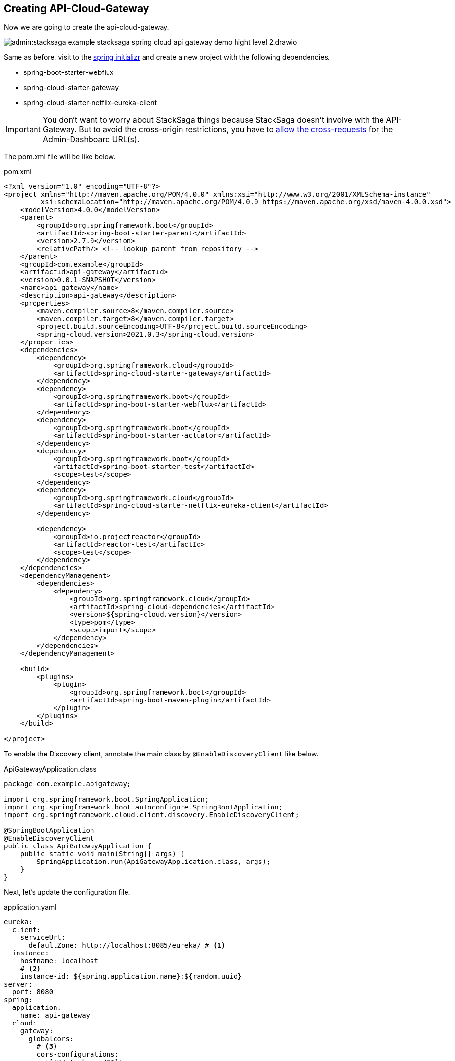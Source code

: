 == Creating API-Cloud-Gateway

Now we are going to create the api-cloud-gateway.

image:admin:stacksaga-example-stacksaga-spring-cloud-api-gateway-demo-hight-level-2.drawio.svg[]

Same as before, visit to the https://start.spring.io/[spring initializr] and create a new project with the following dependencies.

* spring-boot-starter-webflux
* spring-cloud-starter-gateway
* spring-cloud-starter-netflix-eureka-client

IMPORTANT: You don't want to worry about StackSaga things because StackSaga doesn't involve with the API-Gateway.
But to avoid the cross-origin restrictions, you have to xref://[allow the cross-requests] for the Admin-Dashboard URL(s).

The pom.xml file will be like below.

[source,xml]
.pom.xml
----
<?xml version="1.0" encoding="UTF-8"?>
<project xmlns="http://maven.apache.org/POM/4.0.0" xmlns:xsi="http://www.w3.org/2001/XMLSchema-instance"
         xsi:schemaLocation="http://maven.apache.org/POM/4.0.0 https://maven.apache.org/xsd/maven-4.0.0.xsd">
    <modelVersion>4.0.0</modelVersion>
    <parent>
        <groupId>org.springframework.boot</groupId>
        <artifactId>spring-boot-starter-parent</artifactId>
        <version>2.7.0</version>
        <relativePath/> <!-- lookup parent from repository -->
    </parent>
    <groupId>com.example</groupId>
    <artifactId>api-gateway</artifactId>
    <version>0.0.1-SNAPSHOT</version>
    <name>api-gateway</name>
    <description>api-gateway</description>
    <properties>
        <maven.compiler.source>8</maven.compiler.source>
        <maven.compiler.target>8</maven.compiler.target>
        <project.build.sourceEncoding>UTF-8</project.build.sourceEncoding>
        <spring-cloud.version>2021.0.3</spring-cloud.version>
    </properties>
    <dependencies>
        <dependency>
            <groupId>org.springframework.cloud</groupId>
            <artifactId>spring-cloud-starter-gateway</artifactId>
        </dependency>
        <dependency>
            <groupId>org.springframework.boot</groupId>
            <artifactId>spring-boot-starter-webflux</artifactId>
        </dependency>
        <dependency>
            <groupId>org.springframework.boot</groupId>
            <artifactId>spring-boot-starter-actuator</artifactId>
        </dependency>
        <dependency>
            <groupId>org.springframework.boot</groupId>
            <artifactId>spring-boot-starter-test</artifactId>
            <scope>test</scope>
        </dependency>
        <dependency>
            <groupId>org.springframework.cloud</groupId>
            <artifactId>spring-cloud-starter-netflix-eureka-client</artifactId>
        </dependency>

        <dependency>
            <groupId>io.projectreactor</groupId>
            <artifactId>reactor-test</artifactId>
            <scope>test</scope>
        </dependency>
    </dependencies>
    <dependencyManagement>
        <dependencies>
            <dependency>
                <groupId>org.springframework.cloud</groupId>
                <artifactId>spring-cloud-dependencies</artifactId>
                <version>${spring-cloud.version}</version>
                <type>pom</type>
                <scope>import</scope>
            </dependency>
        </dependencies>
    </dependencyManagement>

    <build>
        <plugins>
            <plugin>
                <groupId>org.springframework.boot</groupId>
                <artifactId>spring-boot-maven-plugin</artifactId>
            </plugin>
        </plugins>
    </build>

</project>
----

To enable the Discovery client, annotate the main class by `@EnableDiscoveryClient` like below.

[source,java]
.ApiGatewayApplication.class
----
package com.example.apigateway;

import org.springframework.boot.SpringApplication;
import org.springframework.boot.autoconfigure.SpringBootApplication;
import org.springframework.cloud.client.discovery.EnableDiscoveryClient;

@SpringBootApplication
@EnableDiscoveryClient
public class ApiGatewayApplication {
    public static void main(String[] args) {
        SpringApplication.run(ApiGatewayApplication.class, args);
    }
}
----

Next, let's update the configuration file.

[source,yaml]
.application.yaml
----
eureka:
  client:
    serviceUrl:
      defaultZone: http://localhost:8085/eureka/ # <1>
  instance:
    hostname: localhost
    # <2>
    instance-id: ${spring.application.name}:${random.uuid}
server:
  port: 8080
spring:
  application:
    name: api-gateway
  cloud:
    gateway:
      globalcors:
        # <3>
        cors-configurations:
          '[/*/stacksaga/**]':
            allowedOrigins:
              - "http://localhost:4444"
            allowedMethods: "*"
            allowedHeaders: "*"
      default-filters:
        # <4>
        - DedupeResponseHeader=Access-Control-Allow-Credentials Access-Control-Allow-Origin
      discovery:
        locator:
          # <5>
          enabled: true
          # <6>
          lower-case-service-id: true
management:
  info:
    env:
      enabled: true
  endpoints:
    web:
      exposure:
        include: "*"
info:
  app:
    author: mafei
    name: ${spring.application.name}
    version: 1.0.0

----

*Highlights*

<1> Provide the eureka service registry URL.
<2> Due to the api gateway also a one eureka clients, you have to mention how it would be the instance id when the api gateway is registered with eureka service.

<3> To avoid the cross-origin restrictions, you can permit the Admin-Dashboard URL.
If you have a list of Admin-Dashboard URLs, you provide all.
It permits all the requests for this pattern.
/*/stacksaga/**

<4> To avoid duplicate response headers exceptions, you can add these filters. (https://docs.spring.io/spring-cloud-gateway/reference/spring-cloud-gateway-server-mvc/filters/deduperesponseheader.html[Read spring doc])


<5> Flag that enables DiscoveryClient gateway integration. (https://docs.spring.io/spring-cloud-gateway/reference/spring-cloud-gateway/the-discoveryclient-route-definition-locator.html[Read spring doc])

<6> Option to lower case serviceId in predicates and filters, defaults to false.
Useful with eureka when it automatically uppercases serviceId.
So MYSERIVCE, would match /myservice/** (https://docs.spring.io/spring-cloud-gateway/docs/current/reference/html/appendix.html[Read spring doc])


